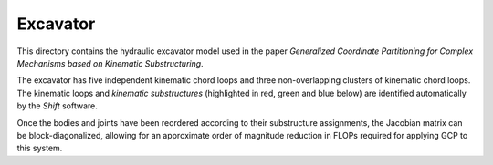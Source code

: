 Excavator
=========

This directory contains the hydraulic excavator model used in the paper *Generalized Coordinate Partitioning for Complex Mechanisms based on Kinematic Substructuring*.

.. image:: excavator.png

The excavator has five independent kinematic chord loops and three non-overlapping clusters of kinematic chord loops. The kinematic loops and *kinematic substructures* (highlighted in red, green and blue below) are identified automatically by the *Shift* software.

.. image:: digraph_w_constraints.png

Once the bodies and joints have been reordered according to their substructure assignments, the Jacobian matrix can be block-diagonalized, allowing for an approximate order of magnitude reduction in FLOPs required for applying GCP to this system.
